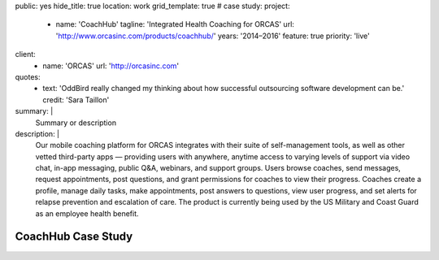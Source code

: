 public: yes
hide_title: true
location: work
grid_template: true
# case study:
project:
  - name: 'CoachHub'
    tagline: 'Integrated Health Coaching for ORCAS'
    url: 'http://www.orcasinc.com/products/coachhub/'
    years: '2014–2016'
    feature: true
    priority: 'live'
client:
  - name: 'ORCAS'
    url: 'http://orcasinc.com'
quotes:
  - text: 'OddBird really changed my thinking about how successful outsourcing software development can be.'
    credit: 'Sara Taillon'
summary: |
  Summary or description
description: |
  Our mobile coaching platform for ORCAS
  integrates with their suite of self-management tools,
  as well as other vetted third-party apps —
  providing users with anywhere,
  anytime access to varying levels of support via video chat,
  in-app messaging, public Q&A, webinars, and support groups.
  Users browse coaches, send messages, request appointments,
  post questions, and grant permissions
  for coaches to view their progress.
  Coaches create a profile, manage daily tasks,
  make appointments, post answers to questions,
  view user progress, and set alerts
  for relapse prevention and escalation of care.
  The product is currently being used
  by the US Military and Coast Guard as an employee health benefit.


CoachHub Case Study
===================

.. callmacro:: content-macros.j2#header
  :name: config.client[0].name
  :tagline: config.client[0].tagline


.. raw:: html


  <section class="intro-block">
    <div class="intro">
      <p><strong>Pellentesque habitant morbi tristique senectus et netus et malesuada</strong> <a href="http://orcas.com">ORCAS</a> -- ac turpis egestas. Vestibulum tortor quam, feugiat vitae, ultricies eget, tempor sit amet, ante. Donec eu libero sit amet quam egestas semper. in turpis pulvinar facilisis. Ut felis. Vestibulum tortor quam, feugiat vitae, ultricies eget, tempor sit amet, ante. Donec eu libero sit amet quam egestas semper. in turpis pulvinar facilisis. Ut felis. Vestibulum tortor quam, feugiat vitae, ultricies eget, tempor sit amet, ante. Donec eu libero sit amet quam egestas semper. in turpis pulvinar facilisis. Ut felis.</p>

      <div class="project-tasks">
        <h3 class="list-title">Our Tasks</h3>

        <ul class="simple">
          <li>List item</li>
          <li>List item</li>
          <li>List item</li>
          <li>Item List item</li>
          <li>List item</li>
        </ul>
      </div>
    </div>
  </section>


.. callmacro:: content-macros.j2#blockquote
  :content: 'Pellentesque habitant morbi tristique senectus et netus et malesuada fames ac
      turpis egestas. Vestibulum tortor quamr facilisis. Ut felis. Nullam id dolor id nibh ultricies vehicula ut id elit. Vivamus sagittis lacusvel augue laoreet rutrum faucibus dolor auctor. Nullam id dolor id nibh ultricies vehicula ut id elit. Vivamus sagittis lacus vel augue laoreet rutrum faucibus dolor auctor.'
  :name: 'Stacy Kvernmo'
  :url: 'http://google.com'


.. raw:: html

  <section id="planning-and-discovery-phase" class="icon-blocks-container">
    <h2>Planning and Discovery Phase</h2>

    <div class="icon-blocks">
      <div class="icon-block">


.. callmacro:: utility.macros.j2#icon
  :name: 'stacy'


.. raw:: html

      </div>

      <div class="icon-block-text">
        <h3>User Stories</h3>
        <p>If you'd like to learn how to create parallax scrolling for your website, Paul Lewis' guide to performant parallaxing is the perfect place to start.</p>
      </div>
    </div>

    <div class="icon-blocks">
      <div class="icon-block">


.. callmacro:: utility.macros.j2#icon
  :name: 'stacy'


.. raw:: html

      </div>

      <div class="icon-block-text">
        <h3>User Stories</h3>
        <p>If you'd like to learn how to create parallax scrolling for your website, Paul Lewis' guide to performant parallaxing is the perfect place to start.</p>
      </div>
    </div>

    <div class="icon-blocks">
      <div class="icon-block">


.. callmacro:: utility.macros.j2#icon
  :name: 'stacy'


.. raw:: html

      </div>

      <div class="icon-block-text">
        <h3>User Stories</h3>
        <p>If you'd like to learn how to create parallax scrolling for your website, Paul Lewis' guide to performant parallaxing is the perfect place to start.</p>
      </div>
    </div>

    <div class="icon-blocks">
      <div class="icon-block">


.. callmacro:: utility.macros.j2#icon
  :name: 'stacy'


.. raw:: html

      </div>

      <div class="icon-block-text">
        <h3>User Stories</h3>
        <p>If you'd like to learn how to create parallax scrolling for your website, Paul Lewis' guide to performant parallaxing is the perfect place to start.</p>
      </div>
    </div>
  </section>

  <div class="content-block">
    <section id="design-and-development-phase">
      <h2>Design and Development Phase</h2>
      <h3>Header Level 3</h3>

      <img src="http://dummyimage.com/250x300/777777/ffffff.png"
           alt="image alt"
           class="extend-left">

      <p>This image has a class of extend-left. Vestibulum tortor quamr facilisis. Ut felis. Nullam id dolor id nibh ultricies vehicula ut id elit. Vivamus sagittis lacusvel augue laoreet rutrum faucibus dolor auctor.</p>

      <p>Pellentesque habitant morbi tristique senectus et netus et malesuada fames ac
      turpis egestas. Vestibulum tortor quamr facilisis. Ut felis. Nullam id dolor id nibh ultricies vehicula ut id elit. Vivamus sagittis lacusvel augue laoreet rutrum faucibus dolor auctor. Nullam id dolor id nibh ultricies vehicula ut id elit. Vivamus sagittis lacus vel augue laoreet rutrum faucibus dolor auctor.</p>

      <p>Pellentesque habitant morbi tristique senectus et netus et malesuada fames ac
      turpis egestas. Vestibulum tortor quamr facilisis. Ut felis. Nullam id dolor id nibh ultricies vehicula ut id elit. Vivamus sagittis lacusvel augue laoreet rutrum faucibus dolor auctor. Nullam id dolor id nibh ultricies vehicula ut id elit. Vivamus sagittis lacus vel augue laoreet rutrum faucibus dolor auctor.</p>

      <figure>
        <img class="extend-small" src="https://dummyimage.com/1000x9:6">
        <figcaption>This is an image with the extend-small class</figcaption>
      </figure>

      <p>Pellentesque habitant morbi tristique senectus et netus et malesuada fames ac
      turpis egestas. Vestibulum tortor quamr facilisis. Ut felis. Nullam id dolor id nibh ultricies vehicula ut id elit. Vivamus sagittis lacusvel augue laoreet rutrum faucibus dolor auctor. Nullam id dolor id nibh ultricies vehicula ut id elit. Vivamus sagittis lacus vel augue laoreet rutrum faucibus dolor auctor.</p>

      <p>Pellentesque habitant morbi tristique senectus et netus et malesuada fames ac
      turpis egestas. Vestibulum tortor quamr facilisis. Ut felis. Nullam id dolor id nibh ultricies vehicula ut id elit. Vivamus sagittis lacusvel augue laoreet rutrum faucibus dolor auctor. Nullam id dolor id nibh ultricies vehicula ut id elit. Vivamus sagittis lacus vel augue laoreet rutrum faucibus dolor auctor.</p>


      <h3>Brand Identity</h3>

      <p>Pellentesque habitant morbi tristique senectus et netus et malesuada fames ac
      turpis egestas. Vestibulum tortor quamr facilisis. Ut felis. Nullam id dolor id nibh ultricies vehicula ut id elit. Vivamus sagittis lacusvel augue laoreet rutrum faucibus dolor auctor. Nullam id dolor id nibh ultricies vehicula ut id elit. Vivamus sagittis lacus vel augue laoreet rutrum faucibus dolor auctor.</p>

      <p>Pellentesque habitant morbi tristique senectus et netus et malesuada fames ac
      turpis egestas. Vestibulum tortor quamr facilisis. Ut felis. Nullam id dolor id nibh ultricies vehicula ut id elit. Vivamus sagittis lacusvel augue laoreet rutrum faucibus dolor auctor. Nullam id dolor id nibh ultricies vehicula ut id elit. Vivamus sagittis lacus vel augue laoreet rutrum faucibus dolor auctor.</p>

      <figure>
        <img class="extend-large" src="http://dummyimage.com/1600x250/777777/777777.png"
             href="http://google.com">

        <figcaption>This is an image with the extend-large class</figcaption>
      </figure>

      <p>Pellentesque habitant morbi tristique senectus et netus et malesuada fames ac
      turpis egestas. Vestibulum tortor quamr facilisis. Ut felis. Nullam id dolor id nibh ultricies vehicula ut id elit. Vivamus sagittis lacusvel augue laoreet rutrum faucibus dolor auctor. Nullam id dolor id nibh ultricies vehicula ut id elit. Vivamus sagittis lacus vel augue laoreet rutrum faucibus dolor auctor.</p>

      <p>Pellentesque habitant morbi tristique senectus et netus et malesuada fames ac
      turpis egestas. Vestibulum tortor quamr facilisis. Ut felis. Nullam id dolor id nibh ultricies vehicula ut id elit. Vivamus sagittis lacusvel augue laoreet rutrum faucibus dolor auctor. Nullam id dolor id nibh ultricies vehicula ut id elit. Vivamus sagittis lacus vel augue laoreet rutrum faucibus dolor auctor.</p>

      <figure>
        <img src="http://dummyimage.com/1100x350/777777/777777.png"
             class="extend-small">
        <figcaption>This is an image with the extend-small class</figcaption>
      </figure>


      <p>Pellentesque habitant morbi tristique senectus et netus et malesuada fames ac
      turpis egestas. Vestibulum tortor quamr facilisis. Ut felis. Nullam id dolor id nibh ultricies vehicula ut id elit. Vivamus sagittis lacusvel augue laoreet rutrum faucibus dolor auctor. Nullam id dolor id nibh ultricies vehicula ut id elit. Vivamus sagittis lacus vel augue laoreet rutrum faucibus dolor auctor.</p>

      <p>Pellentesque habitant morbi tristique senectus et netus et malesuada fames ac
      turpis egestas. Vestibulum tortor quamr facilisis. Ut felis. Nullam id dolor id nibh ultricies vehicula ut id elit. Vivamus sagittis lacusvel augue laoreet rutrum faucibus dolor auctor. Nullam id dolor id nibh ultricies vehicula ut id elit. Vivamus sagittis lacus vel augue laoreet rutrum faucibus dolor auctor.</p>
    </section>

    <section id="section-name-here">
      <h2>Responsive &amp; Interactive UX Design</h2>

      <p>Pellentesque habitant morbi tristique senectus et netus et malesuada fames ac
      turpis egestas. Vestibulum tortor quamr facilisis. Ut felis. Nullam id dolor id nibh ultricies vehicula ut id elit. Vivamus sagittis lacusvel augue laoreet rutrum faucibus dolor auctor. Nullam id dolor id nibh ultricies vehicula ut id elit. Vivamus sagittis lacus vel augue laoreet rutrum faucibus dolor auctor.</p>

      <p>Pellentesque habitant morbi tristique senectus et netus et malesuada fames ac
      turpis egestas. Vestibulum tortor quamr facilisis. Ut felis. Nullam id dolor id nibh ultricies vehicula ut id elit. Vivamus sagittis lacusvel augue laoreet rutrum faucibus dolor auctor. Nullam id dolor id nibh ultricies vehicula ut id elit. Vivamus sagittis lacus vel augue laoreet rutrum faucibus dolor auctor.</p>

      <img src="http://dummyimage.com/200x200/777777/ffffff.png"
          alt="image alt"
          class="extend-right">

      <p>This image has a class of extend-right. Pellentesque habitant morbi tristique senectus et netus et malesuada fames ac
      turpis egestas. Vestibulum tortor quamr facilisis. Ut felis. Nullam id dolor id nibh ultricies vehicula ut id elit. Vivamus sagittis lacusvel augue laoreet rutrum faucibus dolor auctor. Nullam id dolor id nibh ultricies vehicula ut id elit. Vivamus sagittis lacus vel augue laoreet rutrum faucibus dolor auctor.</p>
      <p>Pellentesque habitant morbi tristique senectus et netus et malesuada fames ac
      turpis egestas. Vestibulum tortor quamr facilisis. Ut felis. Nullam id dolor id nibh ultricies vehicula ut id elit. Vivamus sagittis lacusvel augue laoreet rutrum faucibus dolor auctor. Nullam id dolor id nibh ultricies vehicula ut id elit. Vivamus sagittis lacus vel augue laoreet rutrum faucibus dolor auctor.</p>

      <p>Pellentesque habitant morbi tristique senectus et netus et malesuada fames ac
      turpis egestas. Vestibulum tortor quamr facilisis. Ut felis. Nullam id dolor id nibh ultricies vehicula ut id elit. Vivamus sagittis lacusvel augue laoreet rutrum faucibus dolor auctor. Nullam id dolor id nibh ultricies vehicula ut id elit. Vivamus sagittis lacus vel augue laoreet rutrum faucibus dolor auctor.</p>

      <h3>Below is a full width image with the .extend-full class</h3>

      <img src="http://dummyimage.com/1600x200/777777/ffffff.png"
          class="extend-full"
          alt="image alt">
    </section>
  </div>
